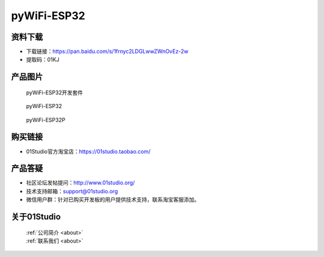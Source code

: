 
pyWiFi-ESP32
======================

资料下载
------------
- 下载链接：https://pan.baidu.com/s/1frnyc2LDGLwwZWnOvEz-2w
- 提取码：01KJ 

产品图片
------------

.. figure:: media/pyWiFi-ESP32_kits.png

  pyWiFi-ESP32开发套件
  
.. figure:: media/pyWiFi-ESP32.png
   
  pyWiFi-ESP32

.. figure:: media/pyWiFi-ESP32P.png
   
  pyWiFi-ESP32P


购买链接
------------
- 01Studio官方淘宝店：https://01studio.taobao.com/


产品答疑
-------------
- 社区论坛发帖提问：http://www.01studio.org/ 
- 技术支持邮箱：support@01studio.org
- 微信用户群：针对已购买开发板的用户提供技术支持，联系淘宝客服添加。


关于01Studio
--------------

  | :ref:`公司简介 <about>`  
  | :ref:`联系我们 <about>`
